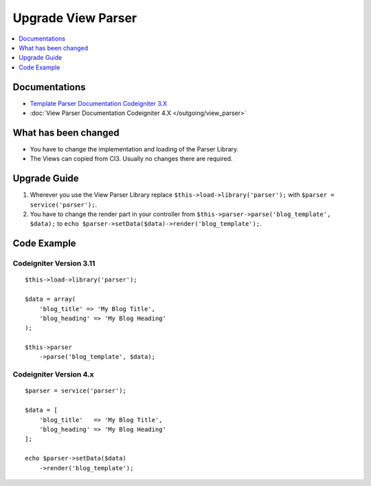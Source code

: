Upgrade View Parser
###################

.. contents::
    :local:
    :depth: 1


Documentations
==============

- `Template Parser Documentation Codeigniter 3.X <http://codeigniter.com/userguide3/libraries/parser.html>`_
- :doc:`View Parser Documentation Codeigniter 4.X </outgoing/view_parser>`


What has been changed
=====================
- You have to change the implementation and loading of the Parser Library.
- The Views can copied from CI3. Usually no changes there are required.

Upgrade Guide
=============
1. Wherever you use the View Parser Library replace ``$this->load->library('parser');`` with ``$parser = service('parser');``.
2. You have to change the render part in your controller from ``$this->parser->parse('blog_template', $data);`` to ``echo $parser->setData($data)->render('blog_template');``.

Code Example
============

Codeigniter Version 3.11
------------------------
::

    $this->load->library('parser');

    $data = array(
        'blog_title' => 'My Blog Title',
        'blog_heading' => 'My Blog Heading'
    );

    $this->parser
        ->parse('blog_template', $data);

Codeigniter Version 4.x
-----------------------
::

    $parser = service('parser');

    $data = [
        'blog_title'   => 'My Blog Title',
        'blog_heading' => 'My Blog Heading'
    ];

    echo $parser->setData($data)
        ->render('blog_template');
